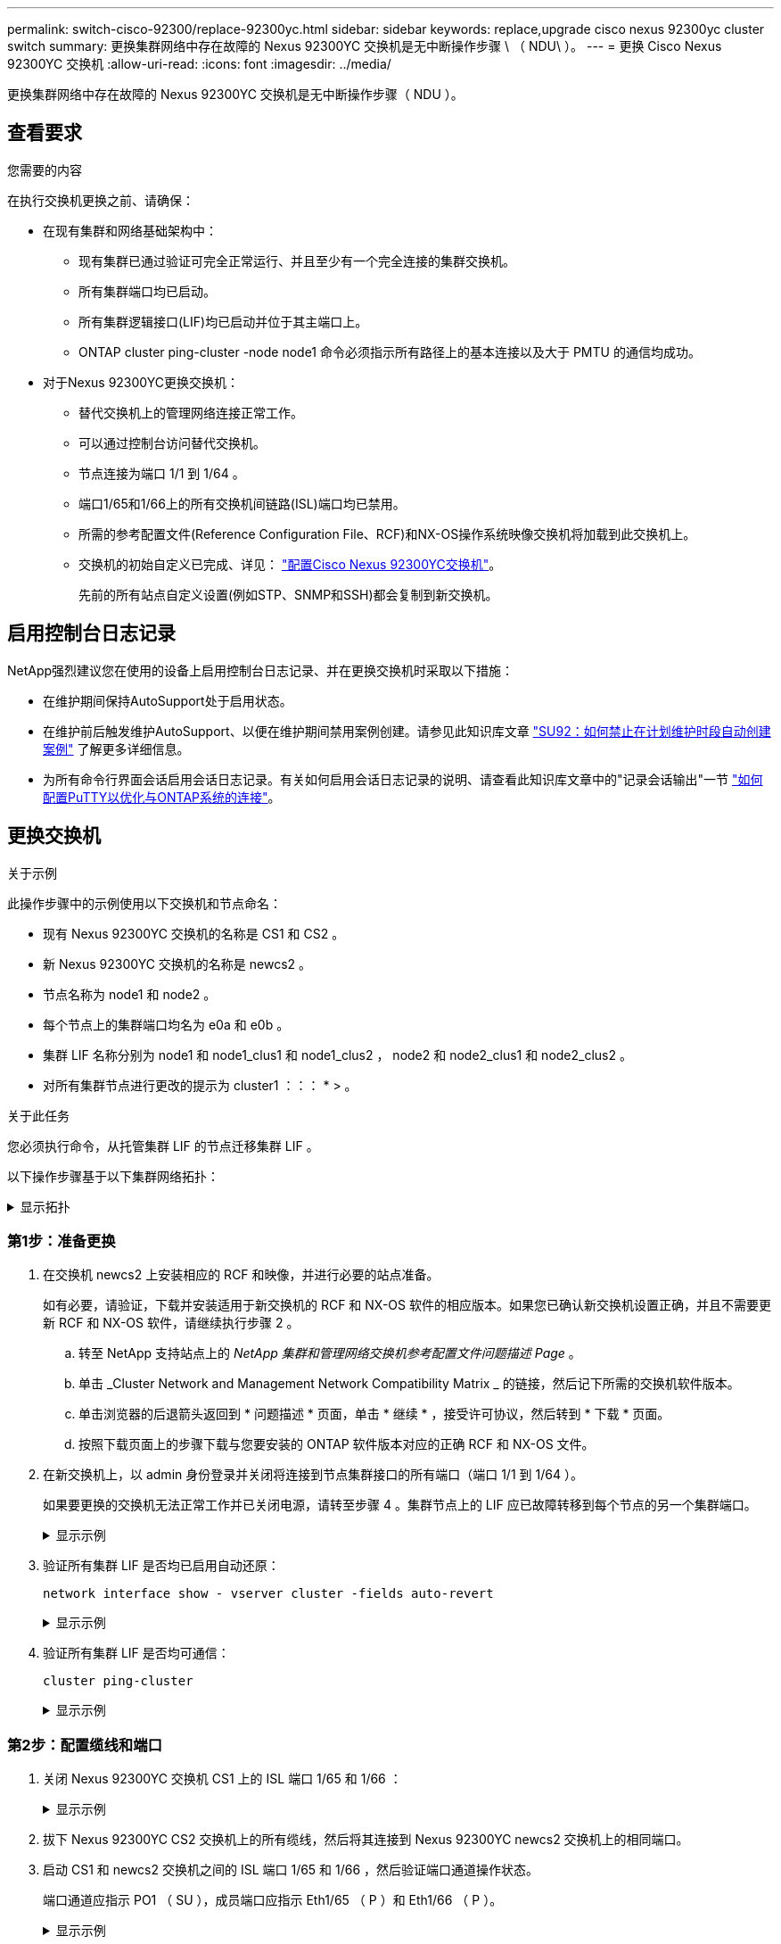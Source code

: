 ---
permalink: switch-cisco-92300/replace-92300yc.html 
sidebar: sidebar 
keywords: replace,upgrade cisco nexus 92300yc cluster switch 
summary: 更换集群网络中存在故障的 Nexus 92300YC 交换机是无中断操作步骤 \ （ NDU\ ）。 
---
= 更换 Cisco Nexus 92300YC 交换机
:allow-uri-read: 
:icons: font
:imagesdir: ../media/


[role="lead"]
更换集群网络中存在故障的 Nexus 92300YC 交换机是无中断操作步骤（ NDU ）。



== 查看要求

.您需要的内容
在执行交换机更换之前、请确保：

* 在现有集群和网络基础架构中：
+
** 现有集群已通过验证可完全正常运行、并且至少有一个完全连接的集群交换机。
** 所有集群端口均已启动。
** 所有集群逻辑接口(LIF)均已启动并位于其主端口上。
** ONTAP cluster ping-cluster -node node1 命令必须指示所有路径上的基本连接以及大于 PMTU 的通信均成功。


* 对于Nexus 92300YC更换交换机：
+
** 替代交换机上的管理网络连接正常工作。
** 可以通过控制台访问替代交换机。
** 节点连接为端口 1/1 到 1/64 。
** 端口1/65和1/66上的所有交换机间链路(ISL)端口均已禁用。
** 所需的参考配置文件(Reference Configuration File、RCF)和NX-OS操作系统映像交换机将加载到此交换机上。
** 交换机的初始自定义已完成、详见： link:configure-install-initial.html["配置Cisco Nexus 92300YC交换机"]。
+
先前的所有站点自定义设置(例如STP、SNMP和SSH)都会复制到新交换机。







== 启用控制台日志记录

NetApp强烈建议您在使用的设备上启用控制台日志记录、并在更换交换机时采取以下措施：

* 在维护期间保持AutoSupport处于启用状态。
* 在维护前后触发维护AutoSupport、以便在维护期间禁用案例创建。请参见此知识库文章 https://kb.netapp.com/Support_Bulletins/Customer_Bulletins/SU92["SU92：如何禁止在计划维护时段自动创建案例"^] 了解更多详细信息。
* 为所有命令行界面会话启用会话日志记录。有关如何启用会话日志记录的说明、请查看此知识库文章中的"记录会话输出"一节 https://kb.netapp.com/on-prem/ontap/Ontap_OS/OS-KBs/How_to_configure_PuTTY_for_optimal_connectivity_to_ONTAP_systems["如何配置PuTTY以优化与ONTAP系统的连接"^]。




== 更换交换机

.关于示例
此操作步骤中的示例使用以下交换机和节点命名：

* 现有 Nexus 92300YC 交换机的名称是 CS1 和 CS2 。
* 新 Nexus 92300YC 交换机的名称是 newcs2 。
* 节点名称为 node1 和 node2 。
* 每个节点上的集群端口均名为 e0a 和 e0b 。
* 集群 LIF 名称分别为 node1 和 node1_clus1 和 node1_clus2 ， node2 和 node2_clus1 和 node2_clus2 。
* 对所有集群节点进行更改的提示为 cluster1 ：：： * > 。


.关于此任务
您必须执行命令，从托管集群 LIF 的节点迁移集群 LIF 。

以下操作步骤基于以下集群网络拓扑：

.显示拓扑
[%collapsible]
====
[listing, subs="+quotes"]
----
cluster1::*> *network port show -ipspace Cluster*

Node: node1
                                                                       Ignore
                                                  Speed(Mbps) Health   Health
Port      IPspace      Broadcast Domain Link MTU  Admin/Oper  Status   Status
--------- ------------ ---------------- ---- ---- ----------- -------- ------
e0a       Cluster      Cluster          up   9000  auto/10000 healthy  false
e0b       Cluster      Cluster          up   9000  auto/10000 healthy  false

Node: node2
                                                                       Ignore
                                                  Speed(Mbps) Health   Health
Port      IPspace      Broadcast Domain Link MTU  Admin/Oper  Status   Status
--------- ------------ ---------------- ---- ---- ----------- -------- ------
e0a       Cluster      Cluster          up   9000  auto/10000 healthy  false
e0b       Cluster      Cluster          up   9000  auto/10000 healthy  false
4 entries were displayed.



cluster1::*> *network interface show -vserver Cluster*
            Logical    Status     Network            Current       Current Is
Vserver     Interface  Admin/Oper Address/Mask       Node          Port    Home
----------- ---------- ---------- ------------------ ------------- ------- ----
Cluster
            node1_clus1  up/up    169.254.209.69/16  node1         e0a     true
            node1_clus2  up/up    169.254.49.125/16  node1         e0b     true
            node2_clus1  up/up    169.254.47.194/16  node2         e0a     true
            node2_clus2  up/up    169.254.19.183/16  node2         e0b     true
4 entries were displayed.



cluster1::*> *network device-discovery show -protocol cdp*
Node/       Local  Discovered
Protocol    Port   Device (LLDP: ChassisID)  Interface         Platform
----------- ------ ------------------------- ----------------  ----------------
node2      /cdp
            e0a    cs1                       Eth1/2            N9K-C92300YC
            e0b    cs2                       Eth1/2            N9K-C92300YC
node1      /cdp
            e0a    cs1                       Eth1/1            N9K-C92300YC
            e0b    cs2                       Eth1/1            N9K-C92300YC
4 entries were displayed.



cs1# *show cdp neighbors*

Capability Codes: R - Router, T - Trans-Bridge, B - Source-Route-Bridge
                  S - Switch, H - Host, I - IGMP, r - Repeater,
                  V - VoIP-Phone, D - Remotely-Managed-Device,
                  s - Supports-STP-Dispute

Device-ID          Local Intrfce  Hldtme Capability  Platform      Port ID
node1              Eth1/1         144    H           FAS2980       e0a
node2              Eth1/2         145    H           FAS2980       e0a
cs2(FDO220329V5)   Eth1/65        176    R S I s     N9K-C92300YC  Eth1/65
cs2(FDO220329V5)   Eth1/66        176    R S I s     N9K-C92300YC  Eth1/66

Total entries displayed: 4



cs2# *show cdp neighbors*

Capability Codes: R - Router, T - Trans-Bridge, B - Source-Route-Bridge
                  S - Switch, H - Host, I - IGMP, r - Repeater,
                  V - VoIP-Phone, D - Remotely-Managed-Device,
                  s - Supports-STP-Dispute

Device-ID          Local Intrfce  Hldtme Capability  Platform      Port ID
node1              Eth1/1         139    H           FAS2980       e0b
node2              Eth1/2         124    H           FAS2980       e0b
cs1(FDO220329KU)   Eth1/65        178    R S I s     N9K-C92300YC  Eth1/65
cs1(FDO220329KU)   Eth1/66        178    R S I s     N9K-C92300YC  Eth1/66

Total entries displayed: 4
----
====


=== 第1步：准备更换

. 在交换机 newcs2 上安装相应的 RCF 和映像，并进行必要的站点准备。
+
如有必要，请验证，下载并安装适用于新交换机的 RCF 和 NX-OS 软件的相应版本。如果您已确认新交换机设置正确，并且不需要更新 RCF 和 NX-OS 软件，请继续执行步骤 2 。

+
.. 转至 NetApp 支持站点上的 _NetApp 集群和管理网络交换机参考配置文件问题描述 Page_ 。
.. 单击 _Cluster Network and Management Network Compatibility Matrix _ 的链接，然后记下所需的交换机软件版本。
.. 单击浏览器的后退箭头返回到 * 问题描述 * 页面，单击 * 继续 * ，接受许可协议，然后转到 * 下载 * 页面。
.. 按照下载页面上的步骤下载与您要安装的 ONTAP 软件版本对应的正确 RCF 和 NX-OS 文件。


. 在新交换机上，以 admin 身份登录并关闭将连接到节点集群接口的所有端口（端口 1/1 到 1/64 ）。
+
如果要更换的交换机无法正常工作并已关闭电源，请转至步骤 4 。集群节点上的 LIF 应已故障转移到每个节点的另一个集群端口。

+
.显示示例
[%collapsible]
====
[listing, subs="+quotes"]
----
newcs2# *config*
Enter configuration commands, one per line. End with CNTL/Z.
newcs2(config)# *interface e1/1-64*
newcs2(config-if-range)# *shutdown*
----
====
. 验证所有集群 LIF 是否均已启用自动还原：
+
`network interface show - vserver cluster -fields auto-revert`

+
.显示示例
[%collapsible]
====
[listing, subs="+quotes"]
----
cluster1::> *network interface show -vserver Cluster -fields auto-revert*

             Logical
Vserver      Interface     Auto-revert
------------ ------------- -------------
Cluster      node1_clus1   true
Cluster      node1_clus2   true
Cluster      node2_clus1   true
Cluster      node2_clus2   true

4 entries were displayed.
----
====
. 验证所有集群 LIF 是否均可通信：
+
`cluster ping-cluster`

+
.显示示例
[%collapsible]
====
[listing, subs="+quotes"]
----
cluster1::*> *cluster ping-cluster node1*

Host is node2
Getting addresses from network interface table...
Cluster node1_clus1 169.254.209.69 node1 e0a
Cluster node1_clus2 169.254.49.125 node1 e0b
Cluster node2_clus1 169.254.47.194 node2 e0a
Cluster node2_clus2 169.254.19.183 node2 e0b
Local = 169.254.47.194 169.254.19.183
Remote = 169.254.209.69 169.254.49.125
Cluster Vserver Id = 4294967293
Ping status:
....
Basic connectivity succeeds on 4 path(s)
Basic connectivity fails on 0 path(s)
................
Detected 9000 byte MTU on 4 path(s):
Local 169.254.47.194 to Remote 169.254.209.69
Local 169.254.47.194 to Remote 169.254.49.125
Local 169.254.19.183 to Remote 169.254.209.69
Local 169.254.19.183 to Remote 169.254.49.125
Larger than PMTU communication succeeds on 4 path(s)
RPC status:
2 paths up, 0 paths down (tcp check)
2 paths up, 0 paths down (udp check)
----
====




=== 第2步：配置缆线和端口

. 关闭 Nexus 92300YC 交换机 CS1 上的 ISL 端口 1/65 和 1/66 ：
+
.显示示例
[%collapsible]
====
[listing, subs="+quotes"]
----
cs1# *configure*
Enter configuration commands, one per line. End with CNTL/Z.
cs1(config)# *interface e1/65-66*
cs1(config-if-range)# *shutdown*
cs1(config-if-range)#
----
====
. 拔下 Nexus 92300YC CS2 交换机上的所有缆线，然后将其连接到 Nexus 92300YC newcs2 交换机上的相同端口。
. 启动 CS1 和 newcs2 交换机之间的 ISL 端口 1/65 和 1/66 ，然后验证端口通道操作状态。
+
端口通道应指示 PO1 （ SU ），成员端口应指示 Eth1/65 （ P ）和 Eth1/66 （ P ）。

+
.显示示例
[%collapsible]
====
此示例将启用 ISL 端口 1/65 和 1/66 ，并显示交换机 CS1 上的端口通道摘要：

[listing, subs="+quotes"]
----
cs1# *configure*
Enter configuration commands, one per line. End with CNTL/Z.
cs1(config)# *int e1/65-66*
cs1(config-if-range)# *no shutdown*

cs1(config-if-range)# show port-channel summary
Flags:  D - Down        P - Up in port-channel (members)
        I - Individual  H - Hot-standby (LACP only)
        s - Suspended   r - Module-removed
        b - BFD Session Wait
        S - Switched    R - Routed
        U - Up (port-channel)
        p - Up in delay-lacp mode (member)
        M - Not in use. Min-links not met
--------------------------------------------------------------------------------
Group Port-       Type     Protocol  Member Ports
      Channel
--------------------------------------------------------------------------------
1     Po1(SU)     Eth      LACP      Eth1/65(P)   Eth1/66(P)

cs1(config-if-range)#
----
====
. 验证所有节点上的端口 e0b 是否均已启动：
+
`network port show -ipspace cluster`

+
.显示示例
[%collapsible]
====
输出应类似于以下内容：

[listing, subs="+quotes"]
----
cluster1::*> *network port show -ipspace Cluster*

Node: node1
                                                                        Ignore
                                                   Speed(Mbps) Health   Health
Port      IPspace      Broadcast Domain Link MTU   Admin/Oper  Status   Status
--------- ------------ ---------------- ---- ----- ----------- -------- -------
e0a       Cluster      Cluster          up   9000  auto/10000  healthy  false
e0b       Cluster      Cluster          up   9000  auto/10000  healthy  false

Node: node2
                                                                        Ignore
                                                   Speed(Mbps) Health   Health
Port      IPspace      Broadcast Domain Link MTU   Admin/Oper  Status   Status
--------- ------------ ---------------- ---- ----- ----------- -------- -------
e0a       Cluster      Cluster          up   9000  auto/10000  healthy  false
e0b       Cluster      Cluster          up   9000  auto/auto   -        false

4 entries were displayed.
----
====
. 在上一步中使用的同一节点上，使用 network interface revert 命令还原与上一步中的端口关联的集群 LIF 。
+
.显示示例
[%collapsible]
====
在此示例中，如果 Home 值为 true 且端口为 e0b ，则 node1 上的 LIF node1_clus2 将成功还原。

以下命令会将 LIF `node1_clus2` on `node1` 返回到主端口 `e0a` ，并显示有关两个节点上的 LIF 的信息。如果两个集群接口的 is Home 列均为 true 且显示正确的端口分配，则启动第一个节点将成功，此示例中为 node1 上的 `e0a` 和 `e0b` 。

[listing, subs="+quotes"]
----
cluster1::*> *network interface show -vserver Cluster*

            Logical      Status     Network            Current    Current Is
Vserver     Interface    Admin/Oper Address/Mask       Node       Port    Home
----------- ------------ ---------- ------------------ ---------- ------- -----
Cluster
            node1_clus1  up/up      169.254.209.69/16  node1      e0a     true
            node1_clus2  up/up      169.254.49.125/16  node1      e0b     true
            node2_clus1  up/up      169.254.47.194/16  node2      e0a     true
            node2_clus2  up/up      169.254.19.183/16  node2      e0a     false

4 entries were displayed.
----
====
. 显示有关集群中节点的信息：
+
`cluster show`

+
.显示示例
[%collapsible]
====
此示例显示此集群中 node1 和 node2 的节点运行状况为 true ：

[listing, subs="+quotes"]
----
cluster1::*> *cluster show*

Node          Health  Eligibility
------------- ------- ------------
node1         false   true
node2         true    true
----
====
. 验证所有物理集群端口是否均已启动：
+
`network port show -ipspace cluster`

+
.显示示例
[%collapsible]
====
[listing, subs="+quotes"]
----
cluster1::*> *network port show -ipspace Cluster*

Node: node1
																																									 					 																					 	  Ignore
                                                    Speed(Mbps) Health   Health
Port      IPspace     Broadcast Domain  Link  MTU   Admin/Oper  Status   Status
--------- ----------- ----------------- ----- ----- ----------- -------- ------
e0a       Cluster     Cluster           up    9000  auto/10000  healthy  false
e0b       Cluster     Cluster           up    9000  auto/10000  healthy  false

Node: node2
                                                                         Ignore
                                                    Speed(Mbps) Health   Health
Port      IPspace      Broadcast Domain Link  MTU   Admin/Oper  Status   Status
--------- ------------ ---------------- ----- ----- ----------- -------- ------
e0a       Cluster      Cluster          up    9000  auto/10000  healthy  false
e0b       Cluster      Cluster          up    9000  auto/10000  healthy  false

4 entries were displayed.
----
====




=== 第3步：完成操作步骤

. 验证所有集群 LIF 是否均可通信：
+
`cluster ping-cluster`

+
.显示示例
[%collapsible]
====
[listing, subs="+quotes"]
----
cluster1::*> *cluster ping-cluster -node node2*
Host is node2
Getting addresses from network interface table...
Cluster node1_clus1 169.254.209.69 node1 e0a
Cluster node1_clus2 169.254.49.125 node1 e0b
Cluster node2_clus1 169.254.47.194 node2 e0a
Cluster node2_clus2 169.254.19.183 node2 e0b
Local = 169.254.47.194 169.254.19.183
Remote = 169.254.209.69 169.254.49.125
Cluster Vserver Id = 4294967293
Ping status:
....
Basic connectivity succeeds on 4 path(s)
Basic connectivity fails on 0 path(s)
................
Detected 9000 byte MTU on 4 path(s):
Local 169.254.47.194 to Remote 169.254.209.69
Local 169.254.47.194 to Remote 169.254.49.125
Local 169.254.19.183 to Remote 169.254.209.69
Local 169.254.19.183 to Remote 169.254.49.125
Larger than PMTU communication succeeds on 4 path(s)
RPC status:
2 paths up, 0 paths down (tcp check)
2 paths up, 0 paths down (udp check)
----
====
. 确认以下集群网络配置：
+
`network port show`

+
.显示示例
[%collapsible]
====
[listing, subs="+quotes"]
----
cluster1::*> *network port show -ipspace Cluster*
Node: node1
																																																																			 	  Ignore
                                       Speed(Mbps)            Health   Health
Port      IPspace     Broadcast Domain Link MTU   Admin/Oper  Status   Status
--------- ----------- ---------------- ---- ----- ----------- -------- ------
e0a       Cluster     Cluster          up   9000  auto/10000  healthy  false
e0b       Cluster     Cluster          up   9000  auto/10000  healthy  false

Node: node2
                                                                       Ignore
                                        Speed(Mbps)           Health   Health
Port      IPspace      Broadcast Domain Link MTU  Admin/Oper  Status   Status
--------- ------------ ---------------- ---- ---- ----------- -------- ------
e0a       Cluster      Cluster          up   9000 auto/10000  healthy  false
e0b       Cluster      Cluster          up   9000 auto/10000  healthy  false

4 entries were displayed.


cluster1::*> *network interface show -vserver Cluster*

            Logical    Status     Network            Current       Current Is
Vserver     Interface  Admin/Oper Address/Mask       Node          Port    Home
----------- ---------- ---------- ------------------ ------------- ------- ----
Cluster
            node1_clus1  up/up    169.254.209.69/16  node1         e0a     true
            node1_clus2  up/up    169.254.49.125/16  node1         e0b     true
            node2_clus1  up/up    169.254.47.194/16  node2         e0a     true
            node2_clus2  up/up    169.254.19.183/16  node2         e0b     true

4 entries were displayed.

cluster1::> *network device-discovery show -protocol cdp*

Node/       Local  Discovered
Protocol    Port   Device (LLDP: ChassisID)  Interface         Platform
----------- ------ ------------------------- ----------------  ----------------
node2      /cdp
            e0a    cs1                       0/2               N9K-C92300YC
            e0b    newcs2                    0/2               N9K-C92300YC
node1      /cdp
            e0a    cs1                       0/1               N9K-C92300YC
            e0b    newcs2                    0/1               N9K-C92300YC

4 entries were displayed.


cs1# *show cdp neighbors*

Capability Codes: R - Router, T - Trans-Bridge, B - Source-Route-Bridge
                  S - Switch, H - Host, I - IGMP, r - Repeater,
                  V - VoIP-Phone, D - Remotely-Managed-Device,
                  s - Supports-STP-Dispute

Device-ID            Local Intrfce  Hldtme Capability  Platform      Port ID
node1                Eth1/1         144    H           FAS2980       e0a
node2                Eth1/2         145    H           FAS2980       e0a
newcs2(FDO296348FU)  Eth1/65        176    R S I s     N9K-C92300YC  Eth1/65
newcs2(FDO296348FU)  Eth1/66        176    R S I s     N9K-C92300YC  Eth1/66


Total entries displayed: 4


cs2# *show cdp neighbors*

Capability Codes: R - Router, T - Trans-Bridge, B - Source-Route-Bridge
                  S - Switch, H - Host, I - IGMP, r - Repeater,
                  V - VoIP-Phone, D - Remotely-Managed-Device,
                  s - Supports-STP-Dispute

Device-ID          Local Intrfce  Hldtme Capability  Platform      Port ID
node1              Eth1/1         139    H           FAS2980       e0b
node2              Eth1/2         124    H           FAS2980       e0b
cs1(FDO220329KU)   Eth1/65        178    R S I s     N9K-C92300YC  Eth1/65
cs1(FDO220329KU)   Eth1/66        178    R S I s     N9K-C92300YC  Eth1/66

Total entries displayed: 4
----
====


.下一步是什么？
link:../switch-cshm/config-overview.html["配置交换机运行状况监控"]
